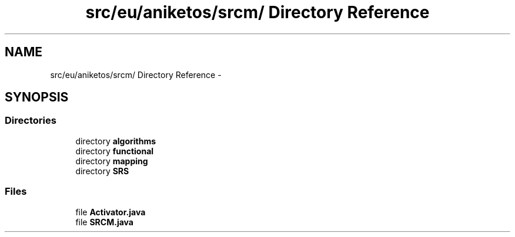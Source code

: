 .TH "src/eu/aniketos/srcm/ Directory Reference" 3 "Fri Oct 4 2013" "SRCM" \" -*- nroff -*-
.ad l
.nh
.SH NAME
src/eu/aniketos/srcm/ Directory Reference \- 
.SH SYNOPSIS
.br
.PP
.SS "Directories"

.in +1c
.ti -1c
.RI "directory \fBalgorithms\fP"
.br
.ti -1c
.RI "directory \fBfunctional\fP"
.br
.ti -1c
.RI "directory \fBmapping\fP"
.br
.ti -1c
.RI "directory \fBSRS\fP"
.br
.in -1c
.SS "Files"

.in +1c
.ti -1c
.RI "file \fBActivator\&.java\fP"
.br
.ti -1c
.RI "file \fBSRCM\&.java\fP"
.br
.in -1c
